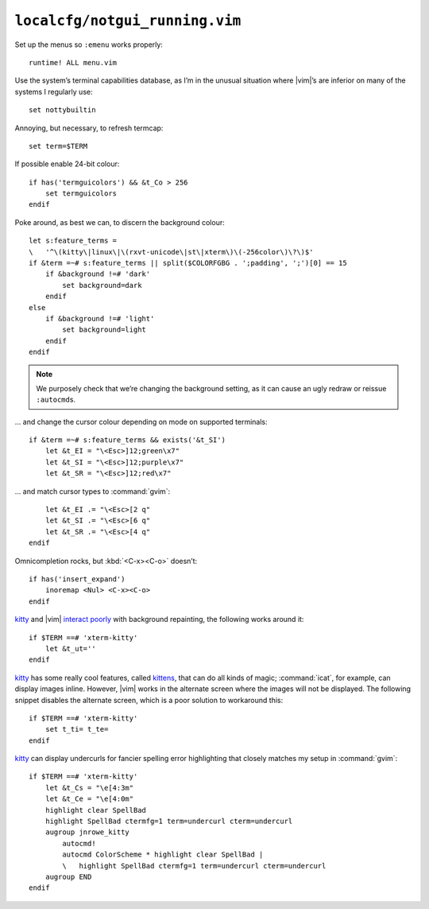 ``localcfg/notgui_running.vim``
===============================

Set up the menus so ``:emenu`` works properly::

    runtime! ALL menu.vim

Use the system’s terminal capabilities database, as I’m in the unusual situation
where |vim|’s are inferior on many of the systems I regularly use::

    set nottybuiltin

Annoying, but necessary, to refresh termcap::

    set term=$TERM

If possible enable 24-bit colour::

    if has('termguicolors') && &t_Co > 256
        set termguicolors
    endif

Poke around, as best we can, to discern the background colour::

    let s:feature_terms =
    \   '^\(kitty\|linux\|\(rxvt-unicode\|st\|xterm\)\(-256color\)\?\)$'
    if &term =~# s:feature_terms || split($COLORFGBG . ';padding', ';')[0] == 15
        if &background !=# 'dark'
            set background=dark
        endif
    else
        if &background !=# 'light'
            set background=light
        endif
    endif

.. note::

    We purposely check that we’re changing the background setting, as it can
    cause an ugly redraw or reissue ``:autocmd``\s.

… and change the cursor colour depending on mode on supported terminals::

    if &term =~# s:feature_terms && exists('&t_SI')
        let &t_EI = "\<Esc>]12;green\x7"
        let &t_SI = "\<Esc>]12;purple\x7"
        let &t_SR = "\<Esc>]12;red\x7"

.. todo::

    This is brittle, but I don’t know a foolproof way to handle it.  Thoughts?

… and match cursor types to :command:`gvim`::

        let &t_EI .= "\<Esc>[2 q"
        let &t_SI .= "\<Esc>[6 q"
        let &t_SR .= "\<Esc>[4 q"
    endif

Omnicompletion rocks, but :kbd:`<C-x><C-o>` doesn’t::

    if has('insert_expand')
        inoremap <Nul> <C-x><C-o>
    endif

kitty_ and |vim| `interact poorly`_ with background repainting, the following
works around it::

    if $TERM ==# 'xterm-kitty'
        let &t_ut=''
    endif

kitty_ has some really cool features, called kittens_, that can do all kinds of
magic; :command:`icat`, for example, can display images inline.  However, |vim|
works in the alternate screen where the images will not be displayed.  The
following snippet disables the alternate screen, which is a poor solution to
workaround this::

    if $TERM ==# 'xterm-kitty'
        set t_ti= t_te=
    endif

kitty_ can display undercurls for fancier spelling error highlighting that
closely matches my setup in :command:`gvim`::

    if $TERM ==# 'xterm-kitty'
        let &t_Cs = "\e[4:3m"
        let &t_Ce = "\e[4:0m"
        highlight clear SpellBad
        highlight SpellBad ctermfg=1 term=undercurl cterm=undercurl
        augroup jnrowe_kitty
            autocmd!
            autocmd ColorScheme * highlight clear SpellBad |
            \   highlight SpellBad ctermfg=1 term=undercurl cterm=undercurl
        augroup END
    endif

.. _kitty: https://sw.kovidgoyal.net/kitty/
.. _interact poorly:
    https://sw.kovidgoyal.net/kitty/faq.html#using-a-color-theme-with-a-background-color-does-not-work-well-in-vim
.. _kittens: https://sw.kovidgoyal.net/kitty/#kittens

.. spelling::

    termcap
    undercurls
